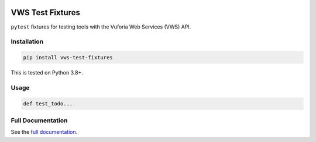 |Build Status| |codecov| |Updates| |PyPI| |Documentation Status|

VWS Test Fixtures
==================

``pytest`` fixtures for testing tools with the Vuforia Web Services (VWS) API.

Installation
------------

.. code:: sh

   pip install vws-test-fixtures

This is tested on Python 3.8+.

Usage
-----

.. code:: python

   def test_todo...

Full Documentation
------------------

See the `full documentation <https://vws-test-fixtures.readthedocs.io/en/latest>`__.

.. |Build Status| image:: https://travis-ci.com/adamtheturtle/vws-test-fixtures.svg?branch=master
   :target: https://travis-ci.com/adamtheturtle/vws-test-fixtures
.. |codecov| image:: https://codecov.io/gh/adamtheturtle/vws-test-fixtures/branch/master/graph/badge.svg
   :target: https://codecov.io/gh/adamtheturtle/vws-test-fixtures
.. |Updates| image:: https://pyup.io/repos/github/adamtheturtle/vws-test-fixtures/shield.svg
   :target: https://pyup.io/repos/github/adamtheturtle/vws-test-fixtures/
.. |Documentation Status| image:: https://readthedocs.org/projects/vws-test-fixtures/badge/?version=latest
   :target: https://vws-test-fixtures.readthedocs.io/en/latest/?badge=latest
   :alt: Documentation Status
.. |PyPI| image:: https://badge.fury.io/py/VWS-test-fixtures.svg
   :target: https://badge.fury.io/py/VWS-test-fixtures
